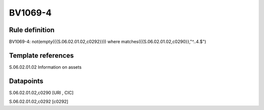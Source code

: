 ========
BV1069-4
========

Rule definition
---------------

BV1069-4: not(empty({{S.06.02.01.02,c0292}})) where matches({{S.06.02.01.02,c0290}},"^..4.$")


Template references
-------------------

S.06.02.01.02 Information on assets


Datapoints
----------

S.06.02.01.02,c0290 [URI , CIC]

S.06.02.01.02,c0292 [c0292]



